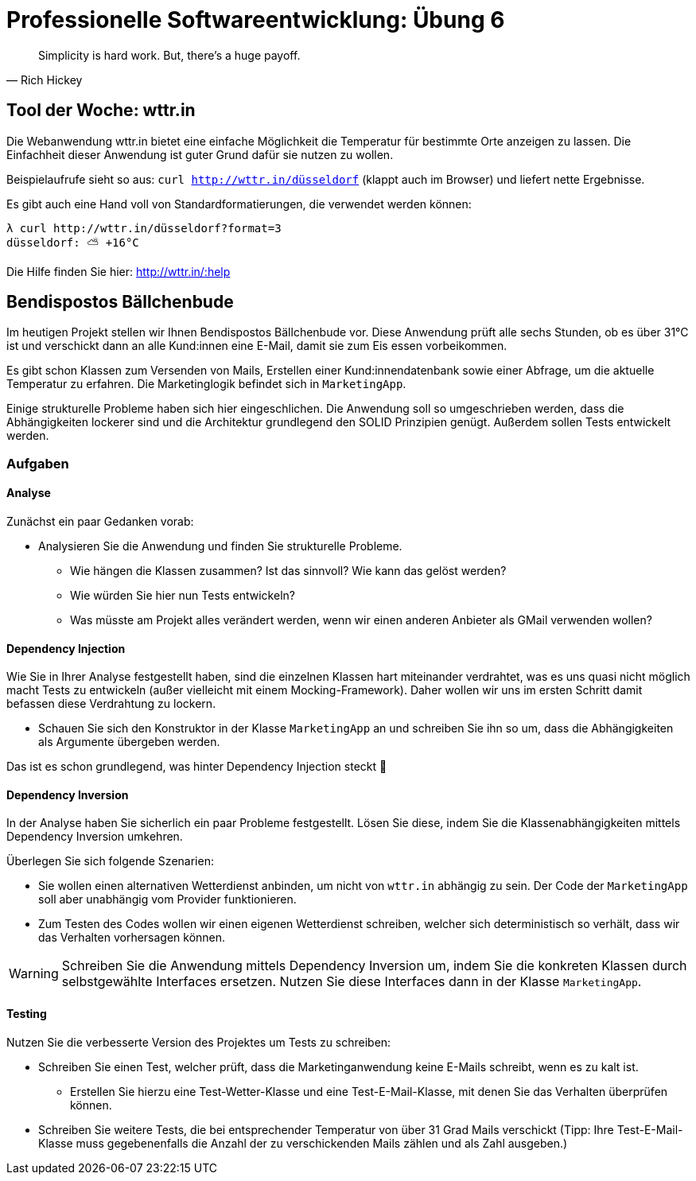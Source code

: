 = Professionelle Softwareentwicklung: Übung 6
:icons: font
:icon-set: fa
:source-highlighter: rouge
:experimental:
ifdef::env-github[]
:tip-caption: :bulb:
:note-caption: :information_source:
:important-caption: :heavy_exclamation_mark:
:caution-caption: :fire:
:warning-caption: :warning:
:stem: latexmath
endif::[]

[quote,Rich Hickey]
Simplicity is hard work. But, there's a huge payoff.

== Tool der Woche: wttr.in

Die Webanwendung wttr.in bietet eine einfache Möglichkeit die Temperatur für
bestimmte Orte anzeigen zu lassen. Die Einfachheit dieser Anwendung ist guter
Grund dafür sie nutzen zu wollen.

Beispielaufrufe sieht so aus: `curl http://wttr.in/düsseldorf` (klappt auch im
Browser) und liefert nette Ergebnisse.

Es gibt auch eine Hand voll von Standardformatierungen, die verwendet werden
können: 

   λ curl http://wttr.in/düsseldorf?format=3
   düsseldorf: ⛅️ +16°C

Die Hilfe finden Sie hier: http://wttr.in/:help

== Bendispostos Bällchenbude

Im heutigen Projekt stellen wir Ihnen Bendispostos Bällchenbude vor.
Diese Anwendung prüft alle sechs Stunden, ob es über 31°C ist und verschickt
dann an alle Kund:innen eine E-Mail, damit sie zum Eis essen vorbeikommen.

Es gibt schon Klassen zum Versenden von Mails, Erstellen einer Kund:innendatenbank
sowie einer Abfrage, um die aktuelle Temperatur zu erfahren. Die Marketinglogik
befindet sich in `MarketingApp`.

Einige strukturelle Probleme haben sich hier eingeschlichen. Die Anwendung soll so umgeschrieben werden, dass die
Abhängigkeiten lockerer sind und die Architektur grundlegend den SOLID Prinzipien genügt. Außerdem sollen Tests entwickelt werden.

=== Aufgaben

==== Analyse

Zunächst ein paar Gedanken vorab:

* Analysieren Sie die Anwendung und finden Sie strukturelle Probleme.
** Wie hängen die Klassen zusammen? Ist das sinnvoll? Wie kann das gelöst werden?
** Wie würden Sie hier nun Tests entwickeln?
** Was müsste am Projekt alles verändert werden, wenn wir einen anderen Anbieter als GMail verwenden wollen?

==== Dependency Injection

Wie Sie in Ihrer Analyse festgestellt haben, sind die einzelnen Klassen hart miteinander verdrahtet, was es uns quasi nicht möglich macht Tests zu entwickeln (außer vielleicht mit einem Mocking-Framework). Daher wollen wir uns im ersten Schritt damit befassen diese Verdrahtung zu lockern.

* Schauen Sie sich den Konstruktor in der Klasse `MarketingApp` an und schreiben Sie ihn so um, dass die Abhängigkeiten als Argumente übergeben werden.

Das ist es schon grundlegend, was hinter Dependency Injection steckt 🎉

==== Dependency Inversion

In der Analyse haben Sie sicherlich ein paar Probleme festgestellt. Lösen Sie
diese, indem Sie die Klassenabhängigkeiten mittels Dependency Inversion
umkehren.

Überlegen Sie sich folgende Szenarien:

* Sie wollen einen alternativen Wetterdienst anbinden, um nicht von `wttr.in` abhängig zu sein.
Der Code der `MarketingApp` soll aber unabhängig vom Provider funktionieren.
* Zum Testen des Codes wollen wir einen eigenen Wetterdienst schreiben,
welcher sich deterministisch so verhält, dass wir das Verhalten vorhersagen können.

WARNING: Schreiben Sie die Anwendung mittels Dependency Inversion um,
indem Sie die konkreten Klassen durch selbstgewählte Interfaces ersetzen.
Nutzen Sie diese Interfaces dann in der Klasse `MarketingApp`.

==== Testing

Nutzen Sie die verbesserte Version des Projektes um Tests zu schreiben:

* Schreiben Sie einen Test, welcher prüft, dass die Marketinganwendung keine E-Mails schreibt, wenn es zu kalt ist.
** Erstellen Sie hierzu eine Test-Wetter-Klasse und eine Test-E-Mail-Klasse, mit denen Sie das Verhalten überprüfen können.
* Schreiben Sie weitere Tests, die bei entsprechender Temperatur von über 31 Grad Mails verschickt (Tipp: Ihre Test-E-Mail-Klasse muss gegebenenfalls die Anzahl der zu verschickenden Mails zählen und als Zahl ausgeben.)
